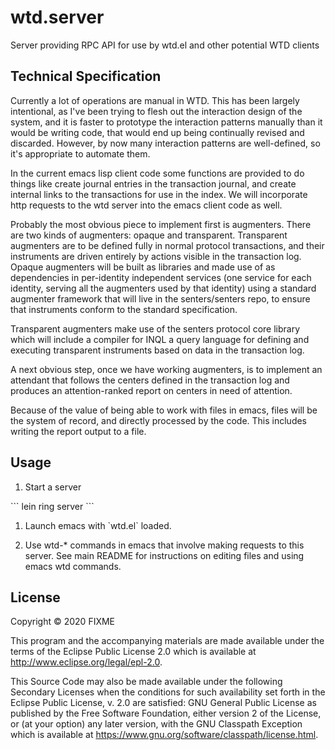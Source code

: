 * wtd.server

  Server providing RPC API for use by wtd.el and other potential WTD
  clients

** Technical Specification

   Currently a lot of operations are manual in WTD.  This has been
   largely intentional, as I've been trying to flesh out the
   interaction design of the system, and it is faster to prototype the
   interaction patterns manually than it would be writing code, that
   would end up being continually revised and discarded.  However, by
   now many interaction patterns are well-defined, so it's appropriate
   to automate them.

   In the current emacs lisp client code some functions are provided
   to do things like create journal entries in the transaction
   journal, and create internal links to the transactions for use in
   the index. We will incorporate http requests to the wtd server into
   the emacs client code as well.

   Probably the most obvious piece to implement first is augmenters.
   There are two kinds of augmenters: opaque and transparent.
   Transparent augmenters are to be defined fully in normal protocol
   transactions, and their instruments are driven entirely by actions
   visible in the transaction log. Opaque augmenters will be built as
   libraries and made use of as dependencies in per-identity
   independent services (one service for each identity, serving all
   the augmenters used by that identity) using a standard augmenter
   framework that will live in the senters/senters repo, to ensure
   that instruments conform to the standard specification.

   Transparent augmenters make use of the senters protocol core
   library which will include a compiler for INQL a query language for
   defining and executing transparent instruments based on data in the
   transaction log.

   A next obvious step, once we have working augmenters, is to
   implement an attendant that follows the centers defined in the
   transaction log and produces an attention-ranked report on centers
   in need of attention.

   Because of the value of being able to work with files in emacs,
   files will be the system of record, and directly processed by the
   code.  This includes writing the report output to a file.

** Usage

   1. Start a server

   ```
   lein ring server
   ```

   2. Launch emacs with `wtd.el` loaded.

   3. Use wtd-* commands in emacs that involve making requests to this
      server.  See main README for instructions on editing files and
      using emacs wtd commands.

** License

Copyright © 2020 FIXME

This program and the accompanying materials are made available under the
terms of the Eclipse Public License 2.0 which is available at
http://www.eclipse.org/legal/epl-2.0.

This Source Code may also be made available under the following Secondary
Licenses when the conditions for such availability set forth in the Eclipse
Public License, v. 2.0 are satisfied: GNU General Public License as published by
the Free Software Foundation, either version 2 of the License, or (at your
option) any later version, with the GNU Classpath Exception which is available
at https://www.gnu.org/software/classpath/license.html.

